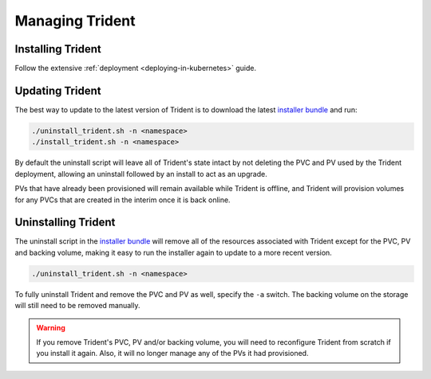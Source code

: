 ################
Managing Trident
################

Installing Trident
------------------

Follow the extensive :ref:`deployment <deploying-in-kubernetes>` guide.

Updating Trident
----------------

The best way to update to the latest version of Trident is to download the
latest `installer bundle`_ and run:

.. code-block:: bash

  ./uninstall_trident.sh -n <namespace>
  ./install_trident.sh -n <namespace>

By default the uninstall script will leave all of Trident's state intact by
not deleting the PVC and PV used by the Trident deployment, allowing an
uninstall followed by an install to act as an upgrade.

PVs that have already been provisioned will remain available while Trident is
offline, and Trident will provision volumes for any PVCs that are created in
the interim once it is back online.

.. _installer bundle: https://github.com/NetApp/trident/releases/latest

Uninstalling Trident
--------------------

The uninstall script in the `installer bundle`_ will remove all of the
resources associated with Trident except for the PVC, PV and backing volume,
making it easy to run the installer again to update to a more recent version.

.. code-block:: bash

  ./uninstall_trident.sh -n <namespace>

To fully uninstall Trident and remove the PVC and PV as well, specify the
``-a`` switch. The backing volume on the storage will still need to be removed
manually.

.. warning::
  If you remove Trident's PVC, PV and/or backing volume, you will need to
  reconfigure Trident from scratch if you install it again. Also, it will
  no longer manage any of the PVs it had provisioned.
